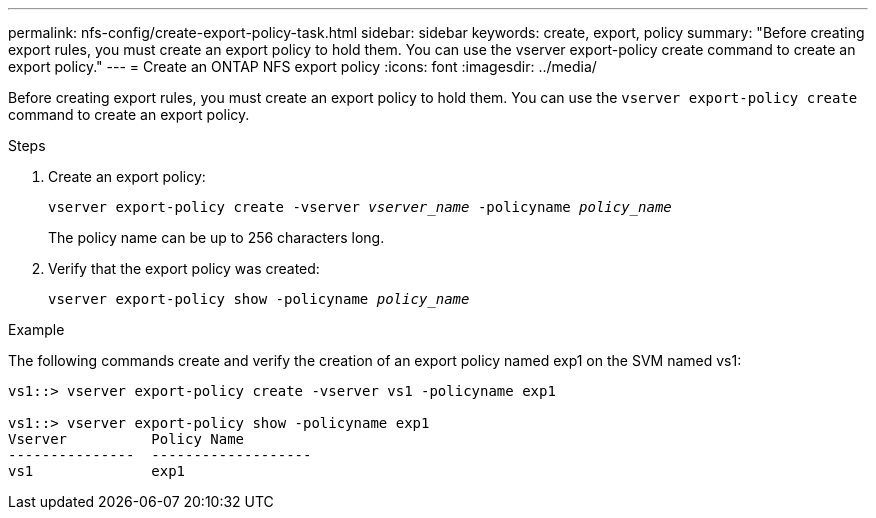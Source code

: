 ---
permalink: nfs-config/create-export-policy-task.html
sidebar: sidebar
keywords: create, export, policy
summary: "Before creating export rules, you must create an export policy to hold them. You can use the vserver export-policy create command to create an export policy."
---
= Create an ONTAP NFS export policy
:icons: font
:imagesdir: ../media/

[.lead]
Before creating export rules, you must create an export policy to hold them. You can use the `vserver export-policy create` command to create an export policy.

.Steps

. Create an export policy:
+
`vserver export-policy create -vserver _vserver_name_ -policyname _policy_name_`
+
The policy name can be up to 256 characters long.

. Verify that the export policy was created:
+
`vserver export-policy show -policyname _policy_name_`

.Example

The following commands create and verify the creation of an export policy named exp1 on the SVM named vs1:

----
vs1::> vserver export-policy create -vserver vs1 -policyname exp1

vs1::> vserver export-policy show -policyname exp1
Vserver          Policy Name
---------------  -------------------
vs1              exp1
----

// 2025 May 28, ONTAPDOC-2982